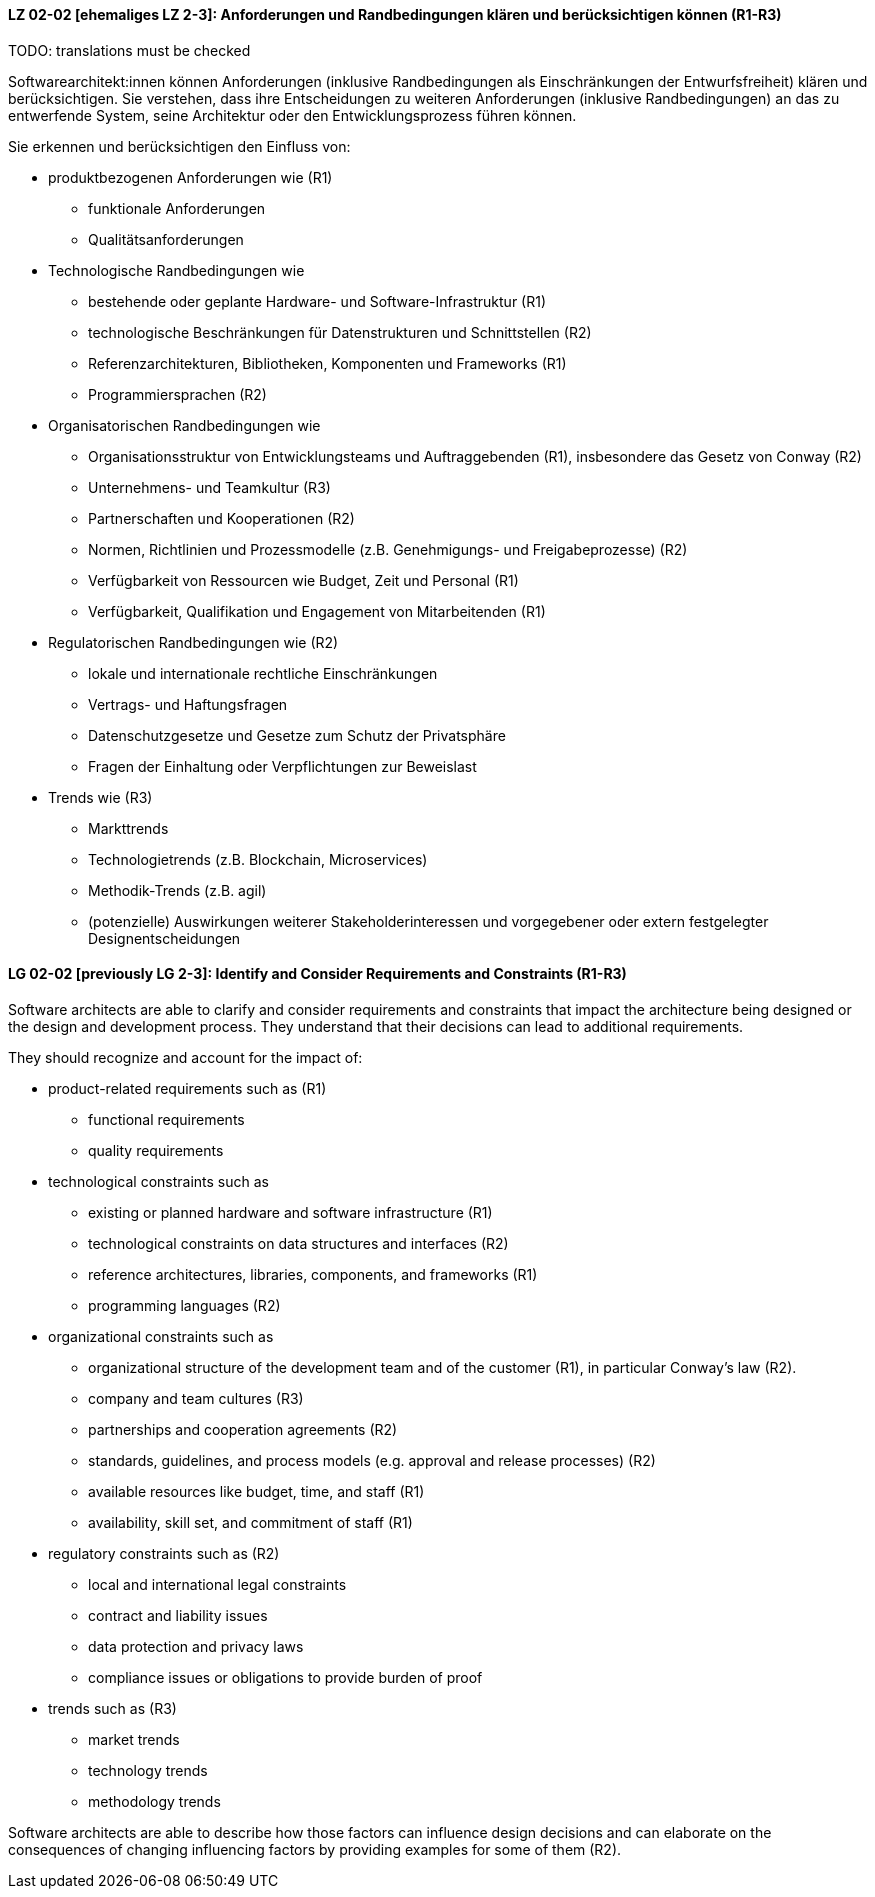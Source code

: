 
// tag::DE[]
[[LZ-02-02]]
==== LZ 02-02 [ehemaliges LZ 2-3]: Anforderungen und Randbedingungen klären und berücksichtigen können (R1-R3)

TODO: translations must be checked

Softwarearchitekt:innen können Anforderungen (inklusive Randbedingungen als Einschränkungen der Entwurfsfreiheit) klären und berücksichtigen.
Sie verstehen, dass ihre Entscheidungen zu weiteren Anforderungen (inklusive Randbedingungen) an das zu entwerfende System, seine Architektur oder den Entwicklungsprozess führen können. 

Sie erkennen und berücksichtigen den Einfluss von:

* produktbezogenen Anforderungen wie (R1)
** funktionale Anforderungen
** Qualitätsanforderungen

* Technologische Randbedingungen wie 
** bestehende oder geplante Hardware- und Software-Infrastruktur (R1)
** technologische Beschränkungen für Datenstrukturen und Schnittstellen (R2)
** Referenzarchitekturen, Bibliotheken, Komponenten und Frameworks (R1)
** Programmiersprachen (R2)

* Organisatorischen Randbedingungen wie
** Organisationsstruktur von Entwicklungsteams und Auftraggebenden (R1), insbesondere das Gesetz von Conway (R2)
** Unternehmens- und Teamkultur (R3)
** Partnerschaften und Kooperationen (R2)
** Normen, Richtlinien und Prozessmodelle (z.B. Genehmigungs- und Freigabeprozesse) (R2)
** Verfügbarkeit von Ressourcen wie Budget, Zeit und Personal (R1)
** Verfügbarkeit, Qualifikation und Engagement von Mitarbeitenden (R1)

* Regulatorischen Randbedingungen wie (R2)
** lokale und internationale rechtliche Einschränkungen
** Vertrags- und Haftungsfragen
** Datenschutzgesetze und Gesetze zum Schutz der Privatsphäre
** Fragen der Einhaltung oder Verpflichtungen zur Beweislast

* Trends wie (R3)
** Markttrends
** Technologietrends (z.B. Blockchain, Microservices)
** Methodik-Trends (z.B. agil)
** (potenzielle) Auswirkungen weiterer Stakeholderinteressen und vorgegebener oder extern festgelegter Designentscheidungen 
// end::DE[]

// tag::EN[]
[[LG-02-02]]
==== LG 02-02 [previously LG 2-3]: Identify and Consider Requirements and Constraints (R1-R3)

Software architects are able to clarify and consider requirements and constraints that impact
the architecture being designed or the design and development process.
They understand that their decisions can lead to additional requirements.

They should recognize and account for the impact of:

* product-related requirements such as (R1)
** functional requirements
** quality requirements

* technological constraints such as 
** existing or planned hardware and software infrastructure (R1)
** technological constraints on data structures and interfaces (R2)
** reference architectures, libraries, components, and frameworks (R1)
** programming languages (R2)

* organizational constraints such as
** organizational structure of the development team and of the customer (R1), in particular Conway's law (R2).
** company and team cultures (R3)
** partnerships and cooperation agreements (R2)
** standards, guidelines, and process models (e.g. approval and release processes) (R2)
** available resources like budget, time, and staff (R1)
** availability, skill set, and commitment of staff (R1)

* regulatory constraints such as (R2)
** local and international legal constraints
** contract and liability issues
** data protection and privacy laws
** compliance issues or obligations to provide burden of proof

* trends such as (R3)
** market trends
** technology trends
** methodology trends

Software architects are able to describe how those factors can influence
design decisions and can elaborate on the consequences of changing
influencing factors by providing examples for some of them (R2).

// end::EN[]

